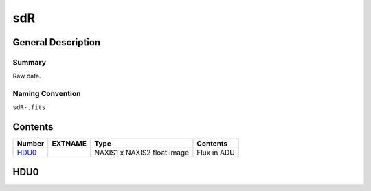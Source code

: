 ===
sdR
===

General Description
===================

Summary
-------

Raw data.

Naming Convention
-----------------

``sdR-.fits``


Contents
========

====== ======== =========================== ===========
Number EXTNAME  Type                        Contents
====== ======== =========================== ===========
HDU0_           NAXIS1 x NAXIS2 float image Flux in ADU
====== ======== =========================== ===========

HDU0
====
